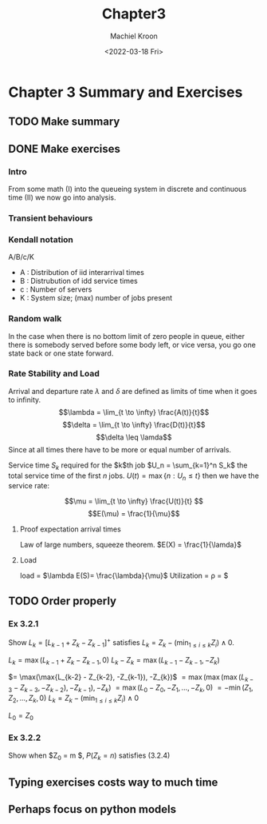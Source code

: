 #+title: Chapter3
#+date: <2022-03-18 Fri>
#+author: Machiel Kroon
#+email: panda@HeadQuarters

* Chapter 3 Summary and Exercises

** TODO Make summary
** DONE Make exercises


*** Intro
From some  math (I) into the queueing system in discrete and continuous time (II) we now go into analysis.

*** Transient behaviours

*** Kendall notation
A/B/c/K

- A : Distribution of iid interarrival times
- B : Distrubution of idd service times
- c : Number of servers
- K : System size; (max) number of jobs present

*** Random walk
In the case when there is no bottom limit of zero people in queue, either there is somebody served before some body left, or vice versa, you go one state back or one state forward. 

*** Rate Stability and Load

Arrival and departure rate $\lambda$ and $\delta$
are defined as limits of time when it goes to infinity.
$$\lambda = \lim_{t \to \infty} \frac{A(t)}{t}$$
$$\delta = \lim_{t \to \infty} \frac{D(t)}{t}$$
$$\delta \leq \lamda$$
Since at all times there have to be more or equal number of arrivals.

Service time $S_k$ required for the $k$th job $U_n = \sum_{k=1}^n S_k$ the total service time of the first $n$ jobs. $U(t) = \max\{n: U_n \leq t\}$ then we have the service rate:

$$\mu = \lim_{t \to \infty} \frac{U(t)}{t} $$
$$E(\mu) = \frac{1}{\mu}$$

**** Proof expectation arrival times
Law of large numbers, squeeze theorem.
$E(X) = \frac{1}{\lamda}$

**** Load
load = $\lambda  E(S)= \frac{\lambda}{\mu}$
Utilization = \rho = \frac{\lambda}{c\mu}$


** TODO Order properly

*** Ex 3.2.1
Show $L_k= [L_{k-1} + Z_k - Z_{k-1}]^+$ satisfies $L_k = Z_k - \Big(\min_{1\leq i\leq k} Z_i \Big) \wedge 0$.

$L_k = \max(L_{k-1} + Z_k - Z_{k-1}, 0)$
$L_k - Z_{k} = \max(L_{k-1} - Z_{k-1}, -Z_{k})$

$= \max(\max{L_{k-2} - Z_{k-2}, -Z_{k-1}), -Z_{k})$
$= \max(\max(\max(L_{k-3} - Z_{k-3}, -Z_{k-2}), -Z_{k-1}), -Z_{k})$
$= \max(L_0 - Z_0, -Z_1, \dots, -Z_{k}, 0)$
$= -\min(Z_1, Z_2, \dots, Z_{k}, 0)$
$L_k = Z_k - \Big(\min_{1\leq i \leq k}  Z_i\Big) \wedge 0$

$L_0 = Z_0$

*** Ex 3.2.2
Show when $Z_0 = m $, $P(Z_k = n)$ satisfies (3.2.4)

** Typing exercises costs way to much time

** Perhaps focus on python models 


